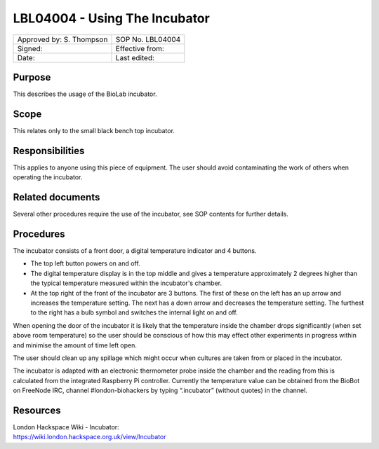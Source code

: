 ==============================
LBL04004 - Using The Incubator
==============================


+----------------------------+--------------------+
| Approved by: S. Thompson   | SOP No. LBL04004   |
+----------------------------+--------------------+
| Signed:                    | Effective from:    |
+----------------------------+--------------------+
| Date:                      | Last edited:       |
+----------------------------+--------------------+

Purpose
=======

This describes the usage of the BioLab incubator.

Scope
=====
This relates only to the small black bench top incubator.

Responsibilities
================
This applies to anyone using this piece of equipment. The user should
avoid contaminating the work of others when operating the incubator.

Related documents
=================
Several other procedures require the use of the incubator, see SOP
contents for further details.

Procedures
==========

The incubator consists of a front door, a digital temperature indicator and 4 buttons.

- The top left button powers on and off.
- The digital temperature display is in the top middle and gives a temperature approximately 2 degrees higher than the typical temperature measured within the incubator's chamber.
- At the top right of the front of the incubator are 3 buttons. The first of these on the left has an up arrow and increases the temperature setting. The next has a down arrow and decreases the temperature setting. The furthest to the right has a bulb symbol and switches the internal light on and off.

When opening the door of the incubator it is likely that the
temperature inside the chamber drops significantly (when set above room
temperature) so the user should be conscious of how this may effect other
experiments in progress within and minimise the amount of time left
open.

The user should clean up any spillage which might occur when
cultures are taken from or placed in the incubator.

The incubator is adapted with an electronic thermometer probe inside
the chamber and the reading from this is calculated from the integrated
Raspberry Pi controller. Currently the temperature value can be obtained
from the BioBot on FreeNode IRC, channel #london-biohackers by typing
“.incubator” (without quotes) in the channel.

Resources
=========

| London Hackspace Wiki - Incubator:
| https://wiki.london.hackspace.org.uk/view/Incubator

